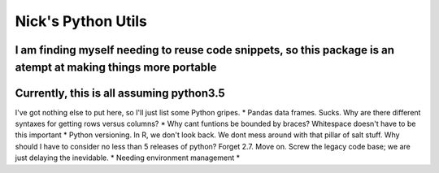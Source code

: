 Nick's Python Utils
=======================
I am finding myself needing to reuse code snippets, so this package is an atempt at making things more portable
----
Currently, this is all assuming python3.5
----
I've got nothing else to put here, so I'll just list some Python gripes.
* Pandas data frames. Sucks.  Why are there different syntaxes for getting rows versus columns?
* Why cant funtions be bounded by braces? Whitespace doesn't have to be this important
* Python versioning. In R, we don't look back. We dont mess around with that pillar of salt stuff. Why should I have to consider no less than 5 releases of python? Forget 2.7. Move on. Screw the legacy code base; we are just delaying the inevidable.
* Needing environment management
* 
